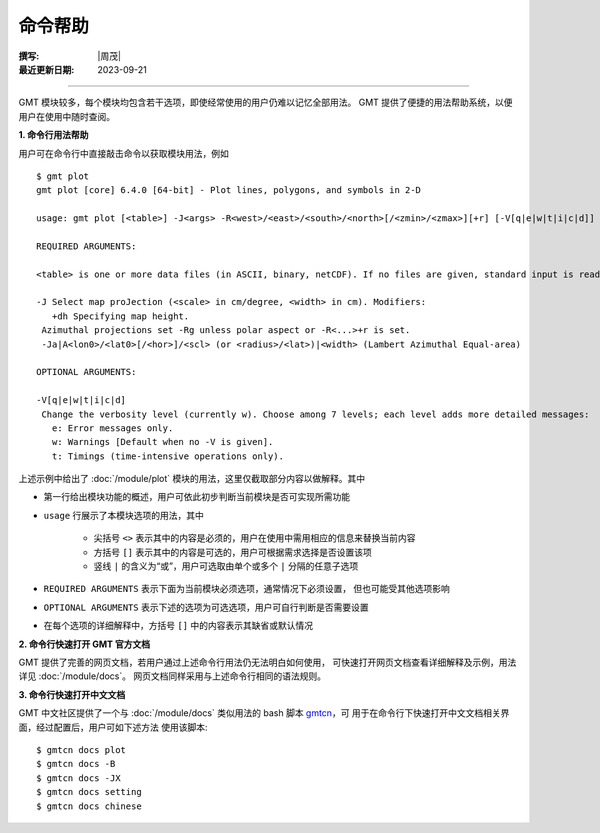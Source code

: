 命令帮助
========

:撰写: |周茂|
:最近更新日期: 2023-09-21

----

GMT 模块较多，每个模块均包含若干选项，即使经常使用的用户仍难以记忆全部用法。
GMT 提供了便捷的用法帮助系统，以便用户在使用中随时查阅。

**1. 命令行用法帮助**

用户可在命令行中直接敲击命令以获取模块用法，例如 ::

    $ gmt plot
    gmt plot [core] 6.4.0 [64-bit] - Plot lines, polygons, and symbols in 2-D

    usage: gmt plot [<table>] -J<args> -R<west>/<east>/<south>/<north>[/<zmin>/<zmax>][+r] [-V[q|e|w|t|i|c|d]] ...

    REQUIRED ARGUMENTS:

    <table> is one or more data files (in ASCII, binary, netCDF). If no files are given, standard input is read.

    -J Select map proJection (<scale> in cm/degree, <width> in cm). Modifiers:
       +dh Specifying map height.
     Azimuthal projections set -Rg unless polar aspect or -R<...>+r is set.
     -Ja|A<lon0>/<lat0>[/<hor>]/<scl> (or <radius>/<lat>)|<width> (Lambert Azimuthal Equal-area)

    OPTIONAL ARGUMENTS:

    -V[q|e|w|t|i|c|d]
     Change the verbosity level (currently w). Choose among 7 levels; each level adds more detailed messages:
       e: Error messages only.
       w: Warnings [Default when no -V is given].
       t: Timings (time-intensive operations only).

上述示例中给出了 :doc:`/module/plot` 模块的用法，这里仅截取部分内容以做解释。其中

- 第一行给出模块功能的概述，用户可依此初步判断当前模块是否可实现所需功能
- ``usage`` 行展示了本模块选项的用法，其中

    - 尖括号 ``<>`` 表示其中的内容是必须的，用户在使用中需用相应的信息来替换当前内容
    - 方括号 ``[]`` 表示其中的内容是可选的，用户可根据需求选择是否设置该项
    - 竖线 ``|`` 的含义为“或”，用户可选取由单个或多个 ``|`` 分隔的任意子选项

- ``REQUIRED ARGUMENTS`` 表示下面为当前模块必须选项，通常情况下必须设置，
  但也可能受其他选项影响
- ``OPTIONAL ARGUMENTS`` 表示下述的选项为可选选项，用户可自行判断是否需要设置
- 在每个选项的详细解释中，方括号 ``[]`` 中的内容表示其缺省或默认情况

**2. 命令行快速打开 GMT 官方文档**

GMT 提供了完善的网页文档，若用户通过上述命令行用法仍无法明白如何使用，
可快速打开网页文档查看详细解释及示例，用法详见 :doc:`/module/docs`。
网页文档同样采用与上述命令行相同的语法规则。

**3. 命令行快速打开中文文档**

GMT 中文社区提供了一个与 :doc:`/module/docs` 类似用法的 bash 脚本
`gmtcn <https://github.com/gmt-china/gmtcn>`__，可
用于在命令行下快速打开中文文档相关界面，经过配置后，用户可如下述方法
使用该脚本::

    $ gmtcn docs plot
    $ gmtcn docs -B
    $ gmtcn docs -JX
    $ gmtcn docs setting
    $ gmtcn docs chinese
